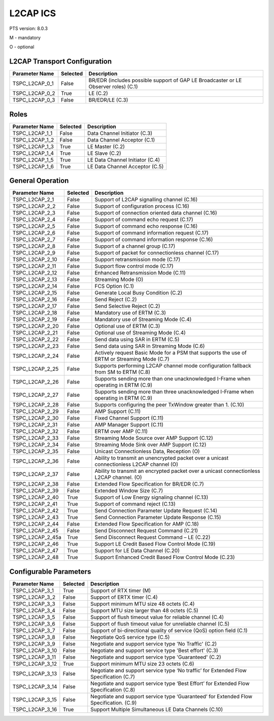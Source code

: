 .. _l2cap-pics:

L2CAP ICS
*********

PTS version: 8.0.3

M - mandatory

O - optional


L2CAP Transport Configuration
=============================

============== ======== ===================================================================================
Parameter Name Selected Description
============== ======== ===================================================================================
TSPC_L2CAP_0_1 False    BR/EDR (includes possible support of GAP LE Broadcaster or LE Observer roles) (C.1)
TSPC_L2CAP_0_2 True     LE (C.2)
TSPC_L2CAP_0_3 False    BR/EDR/LE (C.3)
============== ======== ===================================================================================

Roles
=====

============== ======== ===============================
Parameter Name Selected Description
============== ======== ===============================
TSPC_L2CAP_1_1 False    Data Channel Initiator (C.3)
TSPC_L2CAP_1_2 False    Data Channel Acceptor (C.1)
TSPC_L2CAP_1_3 True     LE Master (C.2)
TSPC_L2CAP_1_4 True     LE Slave (C.2)
TSPC_L2CAP_1_5 True     LE Data Channel Initiator (C.4)
TSPC_L2CAP_1_6 True     LE Data Channel Acceptor (C.5)
============== ======== ===============================

General Operation
=================

================ ======== ===========================================================================================
Parameter Name   Selected Description
================ ======== ===========================================================================================
TSPC_L2CAP_2_1   False    Support of L2CAP signalling channel (C.16)
TSPC_L2CAP_2_2   False    Support of configuration process (C.16)
TSPC_L2CAP_2_3   False    Support of connection oriented data channel (C.16)
TSPC_L2CAP_2_4   False    Support of command echo request (C.17)
TSPC_L2CAP_2_5   False    Support of command echo response (C.16)
TSPC_L2CAP_2_6   False    Support of command information request (C.17)
TSPC_L2CAP_2_7   False    Support of command information response (C.16)
TSPC_L2CAP_2_8   False    Support of a channel group (C.17)
TSPC_L2CAP_2_9   False    Support of packet for connectionless channel (C.17)
TSPC_L2CAP_2_10  False    Support retransmission mode (C.17)
TSPC_L2CAP_2_11  False    Support flow control mode (C.17)
TSPC_L2CAP_2_12  False    Enhanced Retransmission Mode (C.11)
TSPC_L2CAP_2_13  False    Streaming Mode (O)
TSPC_L2CAP_2_14  False    FCS Option (C.1)
TSPC_L2CAP_2_15  False    Generate Local Busy Condition (C.2)
TSPC_L2CAP_2_16  False    Send Reject (C.2)
TSPC_L2CAP_2_17  False    Send Selective Reject (C.2)
TSPC_L2CAP_2_18  False    Mandatory use of ERTM (C.3)
TSPC_L2CAP_2_19  False    Mandatory use of Streaming Mode (C.4)
TSPC_L2CAP_2_20  False    Optional use of ERTM (C.3)
TSPC_L2CAP_2_21  False    Optional use of Streaming Mode (C.4)
TSPC_L2CAP_2_22  False    Send data using SAR in ERTM (C.5)
TSPC_L2CAP_2_23  False    Send data using SAR in Streaming Mode (C.6)
TSPC_L2CAP_2_24  False    Actively request Basic Mode for a PSM that supports the use of ERTM or Streaming Mode (C.7)
TSPC_L2CAP_2_25  False    Supports performing L2CAP channel mode configuration fallback from SM to ERTM (C.8)
TSPC_L2CAP_2_26  False    Supports sending more than one unacknowledged I-Frame when operating in ERTM (C.9)
TSPC_L2CAP_2_27  False    Supports sending more than three unacknowledged I-Frame when operating in ERTM (C.9)
TSPC_L2CAP_2_28  False    Supports configuring the peer TxWindow greater than 1. (C.10)
TSPC_L2CAP_2_29  False    AMP Support (C.11)
TSPC_L2CAP_2_30  False    Fixed Channel Support (C.11)
TSPC_L2CAP_2_31  False    AMP Manager Support (C.11)
TSPC_L2CAP_2_32  False    ERTM over AMP (C.11)
TSPC_L2CAP_2_33  False    Streaming Mode Source over AMP Support (C.12)
TSPC_L2CAP_2_34  False    Streaming Mode Sink over AMP Support (C.12)
TSPC_L2CAP_2_35  False    Unicast Connectionless Data, Reception (O)
TSPC_L2CAP_2_36  False    Ability to transmit an unencrypted packet over a unicast connectionless L2CAP channel (O)
TSPC_L2CAP_2_37  False    Ability to transmit an encrypted packet over a unicast connectionless L2CAP channel. (O)
TSPC_L2CAP_2_38  False    Extended Flow Specification for BR/EDR (C.7)
TSPC_L2CAP_2_39  False    Extended Window Size (C.7)
TSPC_L2CAP_2_40  True     Support of Low Energy signaling channel (C.13)
TSPC_L2CAP_2_41  True     Support of command reject (C.13)
TSPC_L2CAP_2_42  True     Send Connection Parameter Update Request (C.14)
TSPC_L2CAP_2_43  True     Send Connection Parameter Update Response (C.15)
TSPC_L2CAP_2_44  False    Extended Flow Specification for AMP (C.18)
TSPC_L2CAP_2_45  False    Send Disconnect Request Command (C.21)
TSPC_L2CAP_2_45a True     Send Disconnect Request Command – LE (C.22)
TSPC_L2CAP_2_46  True     Support LE Credit Based Flow Control Mode (C.19)
TSPC_L2CAP_2_47  True     Support for LE Data Channel (C.20)
TSPC_L2CAP_2_48  True     Support Enhanced Credit Based Flow Control Mode (C.23)
================ ======== ===========================================================================================

Configurable Parameters
=======================

=============== ======== ======================================================================================
Parameter Name  Selected Description
=============== ======== ======================================================================================
TSPC_L2CAP_3_1  True     Support of RTX timer (M)
TSPC_L2CAP_3_2  False    Support of ERTX timer (C.4)
TSPC_L2CAP_3_3  False    Support minimum MTU size 48 octets (C.4)
TSPC_L2CAP_3_4  False    Support MTU size larger than 48 octets (C.5)
TSPC_L2CAP_3_5  False    Support of flush timeout value for reliable channel (C.4)
TSPC_L2CAP_3_6  False    Support of flush timeout value for unreliable channel (C.5)
TSPC_L2CAP_3_7  False    Support of bi-directional quality of service (QoS) option field (C.1)
TSPC_L2CAP_3_8  False    Negotiate QoS service type (C.5)
TSPC_L2CAP_3_9  False    Negotiate and support service type 'No Traffic' (C.2)
TSPC_L2CAP_3_10 False    Negotiate and support service type 'Best effort' (C.3)
TSPC_L2CAP_3_11 False    Negotiate and support service type 'Guaranteed' (C.2)
TSPC_L2CAP_3_12 True     Support minimum MTU size 23 octets (C.6)
TSPC_L2CAP_3_13 False    Negotiate and support service type ‘No traffic’ for Extended Flow Specification (C.7)
TSPC_L2CAP_3_14 False    Negotiate and support service type ‘Best Effort’ for Extended Flow Specification (C.8)
TSPC_L2CAP_3_15 False    Negotiate and support service type ‘Guaranteed’ for Extended Flow Specification. (C.9)
TSPC_L2CAP_3_16 True     Support Multiple Simultaneous LE Data Channels (C.10)
=============== ======== ======================================================================================
